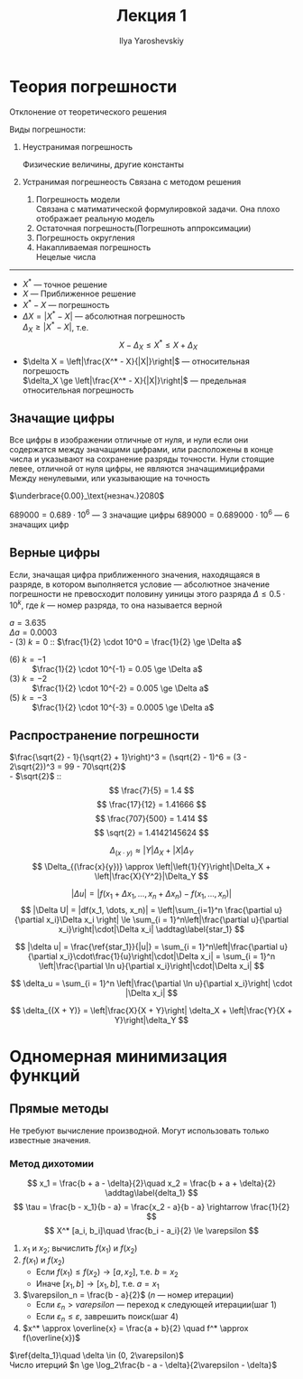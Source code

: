 #+LATEX_CLASS: general
#+TITLE: Лекция 1
#+AUTHOR: Ilya Yaroshevskiy

* Теория погрешности
#+begin_defintion org
Отклонение от теоретического решения
#+end_defintion
Виды погрешности:
1. Неустранимая погрешность
   #+begin_examp org
   Физические величины, другие константы
   #+end_examp
2. Устранимая погрешнеость
   Связана с методом решения
   1. Погрешность модели \\
      Связана с матиматической формулировкой задачи. Она плохо отображает реальную модель
   2. Остаточная погрешность(Погрешноть аппроксимации)
   3. Погрешность округления
   4. Накапливаемая погрешность \\
      Нецелые числа

-------

- $X^*$ --- точное решение \\
- $X$ --- Приближенное решение
- $X^* - X$ --- погрешность
- $\Delta X = |X^* - X|$ --- абсолютная погрешность \\
  $\Delta_X \ge |X^* - X|$, т.е. \[ X - \Delta_X \le X^* \le X + \Delta_X \]
- $\delta X = \left|\frac{X^* - X}{|X|}\right|$ --- относительная погрешость \\
  $\delta_X \ge \left|\frac{X^* - X}{|X|}\right|$ --- предельная относительная погрешность

** Значащие цифры
#+begin_definition org
Все цифры в изображении отличные от нуля, и нули если они содержатся
между значащими цифрами, или расположены в конце числа и указывают на
сохранение разряды точности.  Нули стоящие левее, отличной от нуля
цифры, не являются значащимицифрами Между ненулевыми, или указывающие
на точность
#+end_definition

#+begin_examp org
$\underbrace{0.00}_\text{незнач.}2080$
#+end_examp
#+begin_examp org
$689000 = 0.689 \cdot 10^6$ --- 3 значащие цифры
$689000 = 0.689000 \cdot 10^6$ --- 6 значащих цифр
#+end_examp

** Верные цифры
#+begin_defintion org
Если, значащая цифра приближенного значения, находящаяся в разряде, в
котором выполняется условие --- абсолютное значение погрешности не
превосходит половину уиницы этого разряда $\Delta \le 0.5\cdot 10^k$,
где $k$ --- номер разряда, то она называется верной
#+end_defintion

#+begin_examp org
$a = 3.635$ \\
$\Delta a = 0.0003$ \\
- (3) $k = 0$ :: $\frac{1}{2} \cdot 10^0 = \frac{1}{2} \ge \Delta a$
- (6) $k = -1$ :: $\frac{1}{2} \cdot 10^{-1} = 0.05 \ge \Delta a$
- (3) $k = -2$ :: $\frac{1}{2} \cdot 10^{-2} = 0.005 \ge \Delta a$
- (5) $k = -3$ :: $\frac{1}{2} \cdot 10^{-3} = 0.0005 \ge \Delta a$
#+end_examp

** Распространение погрешности
#+begin_examp org
$\frac{\sqrt{2} - 1}{\sqrt{2} + 1}\right)^3 = (\sqrt{2} - 1)^6 = (3 - 2\sqrt{2})^3 = 99 - 70\sqrt{2}$ \\
- $\sqrt{2}$ ::  \\
  \[ \frac{7}{5} = 1.4 \]
  \[ \frac{17}{12} = 1.41666 \]
  \[ \frac{707}{500} = 1.414 \]
  \[ \sqrt{2} = 1.4142145624 \]
#+end_examp


\[ \Delta_{(x\cdot y)} \approx |Y|\Delta_X + |X|\Delta_Y \]
\[ \Delta_{(\frac{x}{y})} \approx \left|\left{1}{Y}\right|\Delta_X + \left|\frac{X}{Y^2}|\Delta_Y \]

\[ |\Delta u| = |f(x_1 + \Delta x_1, \dots, x_n + \Delta x_n) - f(x_1, \dots, x_n)| \]
\[ |\Delta U| = |df(x_1, \dots, x_n)| = \left|\sum_{i=1}^n \frac{\partial u}{\partial x_i}\Delta x_i \right| \le \sum_{i = 1}^n\left|\frac{\partial u}{\partial x_i}\right|\cdot|\Delta x_i| \addtag\label{star_1} \]

\[ |\delta u| = \frac{\ref{star_1}}{|u|} = \sum_{i = 1}^n\left|\frac{\partial u}{\partial x_i}\cdot\frac{1}{u}\right|\cdot|\Delta x_i| = \sum_{i = 1}^n \left|\frac{\partial \ln u}{\partial x_i}\right|\cdot|\Delta x_i| \]

\[ \delta_u = \sum_{i = 1}^n \left|\frac{\partial \ln u}{\partial x_i}\right| \cdot |\Delta x_i| \]

\[ \delta_{(X + Y)} = \left|\frac{X}{X + Y}\right| \delta_X + \left|\frac{Y}{X + Y}\right|\delta_Y \]
* Одномерная минимизация функций
** Прямые методы
Не требуют вычисление производной. Могут использовать только известные значения. 
*** Метод дихотомии
\[ x_1 = \frac{b + a - \delta}{2}\quad x_2 = \frac{b + a + \delta}{2} \addtag\label{delta_1} \]
\[ \tau = \frac{b - x_1}{b - a} = \frac{x_2 - a}{b - a} \rightarrow \frac{1}{2} \]
\[ X^* [a_i, b_i]\quad \frac{b_i - a_i}{2} \le \varepsilon \]

1. $x_1$ и $x_2$; вычислить $f(x_1)$ и $f(x_2)$
2. $f(x_1)$ и $f(x_2)$
   - Если $f(x_1) \le f(x_2) \rightarrow [a, x_2]$, т.е. $b = x_2$
   - Иначе $[x_1, b] \rightarrow [x_1, b]$, т.е. $a = x_1$
3. $\varepsilon_n = \frac{b - a}{2}$ ($n$ --- номер итерации)
   - Если $\varepsilon_n > varepsilon$ --- переход к следующей итерации(шаг 1)
   - Если $\varepsilon_n \le \varepsilon$, заврешить поиск(шаг 4)
4. $x^* \approx \overline{x} = \frac{a + b}{2} \quad f^* \approx f(\overline{x})$
   
$\ref{delta_1}\quad \delta \in (0, 2\varepsilon)$ \\
Число итерций $n \ge \log_2\frac{b - a - \delta}{2\varepsilon - \delta}$


